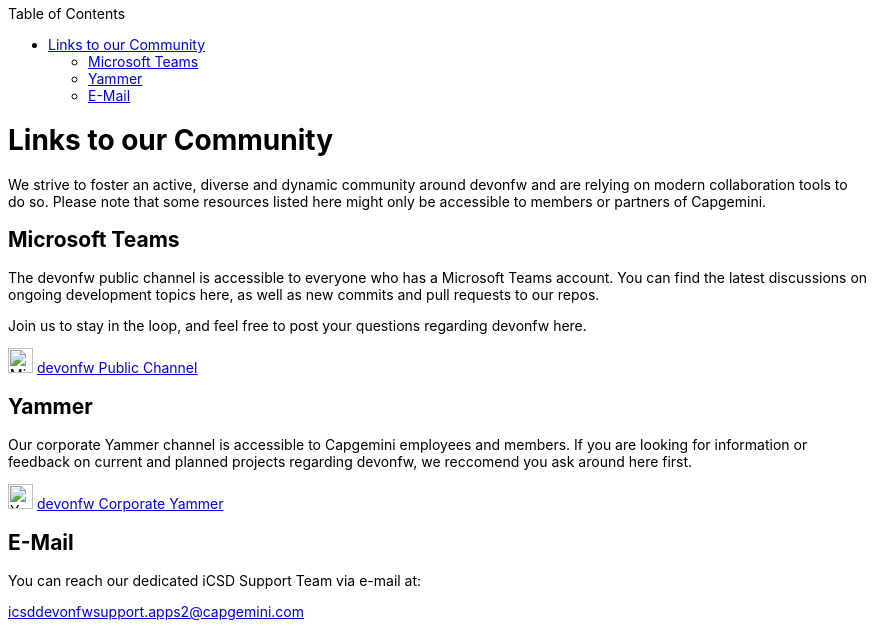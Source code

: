:toc: macro
toc::[]
:idprefix:
:idseparator: -

ifdef::env-github[]
:tip-caption: :bulb:
:note-caption: :information_source:
:important-caption: :heavy_exclamation_mark:
:caution-caption: :fire:
:warning-caption: :warning:
:imagesdir: https://raw.githubusercontent.com/devonfw/getting-started/master/documentation/
endif::[]

:doctype: book
:reproducible:
:source-highlighter: rouge
:listing-caption: Listing

= Links to our Community

We strive to foster an active, diverse and dynamic community around devonfw and are relying on modern collaboration tools to do so. Please note that some resources listed here might only be accessible to members or partners of Capgemini.

== Microsoft Teams

The devonfw public channel is accessible to everyone who has a Microsoft Teams account. You can find the latest discussions on ongoing development topics here, as well as new commits and pull requests to our repos.

Join us to stay in the loop, and feel free to post your questions regarding devonfw here.

image:images/further-info/teams.png[Microsoft Teams Icon, 25] https://teams.microsoft.com/l/team/19%3af92c481ec30345a28a5434bc530a882a%40thread.skype/conversations?groupId=503df57a-d454-4eec-b3bc-d6d87c7c24f8&tenantId=76a2ae5a-9f00-4f6b-95ed-5d33d77c4d61[devonfw Public Channel]

== Yammer

Our corporate Yammer channel is accessible to Capgemini employees and members. If you are looking for information or feedback on current and planned projects regarding devonfw, we reccomend you ask around here first.

image:images/further-info/yammer.png[Yammer Icon, 25] https://www.yammer.com/capgemini.com/#/threads/inGroup?type=in_group&feedId=5030942[devonfw Corporate Yammer]

== E-Mail

You can reach our dedicated iCSD Support Team via e-mail at:

icsddevonfwsupport.apps2@capgemini.com